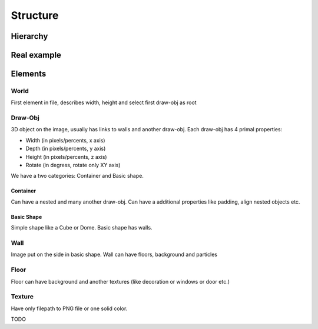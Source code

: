 Structure
=======================================

Hierarchy
----------

.. graphviz::

   digraph {
     world -> container
     container[label="draw-obj\n(container)"]
     world -> "draw-obj\n(another container)"
     container -> "draw-obj\n(nested container)"
     container -> draw_obj
     draw_obj[label="draw-obj\n(basic shape)"]
     container -> "another draw-obj"
     draw_obj -> "another wall"
     draw_obj -> wall
     wall -> "another floor"
     wall -> floor
     wall -> texture
     floor -> texture
   }

Real example
--------------

.. image:: images/structure.png


Elements
------------

World
^^^^^^^^^^

First element in file, describes width, height and select first draw-obj as root

Draw-Obj
^^^^^^^^^^

3D object on the image, usually has links to walls and another draw-obj. Each draw-obj has 4 primal properties:

* Width (in pixels/percents, x axis)
* Depth (in pixels/percents, y axis)
* Height (in pixels/percents, z axis)
* Rotate (in degress, rotate only XY axis)

We have a two categories: Container and Basic shape.

Container
""""""""""

Can have a nested and many another draw-obj. Can have a additional properties like padding, align nested objects etc.

Basic Shape
"""""""""""

Simple shape like a Cube or Dome. Basic shape has walls.

Wall
^^^^^
Image put on the side in basic shape. Wall can have floors, background and particles

Floor
^^^^^^

Floor can have background and another textures (like decoration or windows or door etc.)

Texture
^^^^^^^^

Have only filepath to PNG file or one solid color.

TODO
